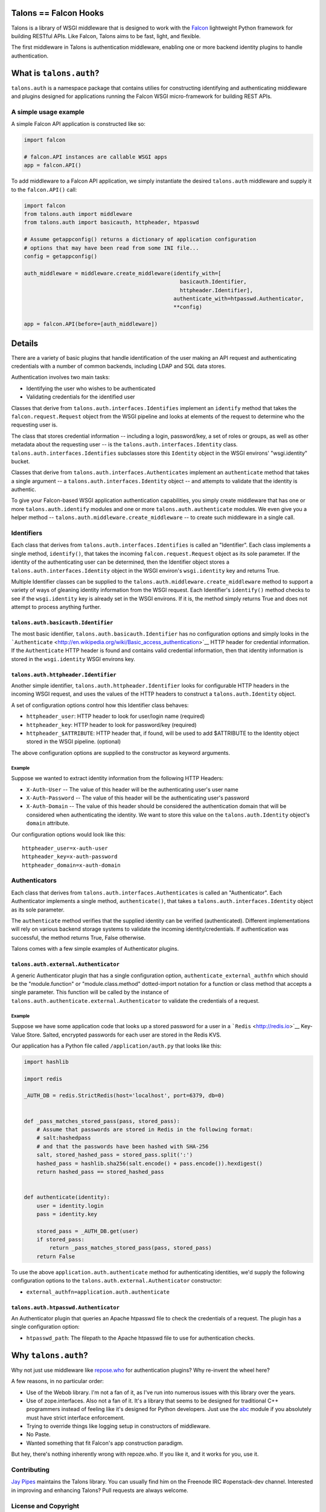 Talons == Falcon Hooks |Build Status|
=====================================

Talons is a library of WSGI middleware that is designed to work with the
`Falcon <http://github.com/racker/falcon>`__ lightweight Python
framework for building RESTful APIs. Like Falcon, Talons aims to be
fast, light, and flexible.

The first middleware in Talons is authentication middleware, enabling
one or more backend identity plugins to handle authentication.

What is ``talons.auth``?
========================

``talons.auth`` is a namespace package that contains utilies for
constructing identifying and authenticating middleware and plugins
designed for applications running the Falcon WSGI micro-framework for
building REST APIs.

A simple usage example
----------------------

A simple Falcon API application is constructed like so:

.. code:: python

    import falcon

    # falcon.API instances are callable WSGI apps
    app = falcon.API()

To add middleware to a Falcon API application, we simply instantiate the
desired ``talons.auth`` middleware and supply it to the ``falcon.API()``
call:

.. code:: python

    import falcon
    from talons.auth import middleware
    from talons.auth import basicauth, httpheader, htpasswd

    # Assume getappconfig() returns a dictionary of application configuration
    # options that may have been read from some INI file...
    config = getappconfig()

    auth_middleware = middleware.create_middleware(identify_with=[
                                                     basicauth.Identifier,
                                                     httpheader.Identifier],
                                                   authenticate_with=htpasswd.Authenticator,
                                                   **config)

    app = falcon.API(before=[auth_middleware])

Details
=======

There are a variety of basic plugins that handle identification of the
user making an API request and authenticating credentials with a number
of common backends, including LDAP and SQL data stores.

Authentication involves two main tasks:

-  Identifying the user who wishes to be authenticated
-  Validating credentials for the identified user

Classes that derive from ``talons.auth.interfaces.Identifies`` implement
an ``identify`` method that takes the ``falcon.request.Request`` object
from the WSGI pipeline and looks at elements of the request to determine
who the requesting user is.

The class that stores credential information -- including a login,
password/key, a set of roles or groups, as well as other metadata about
the requesting user -- is the ``talons.auth.interfaces.Identity`` class.
``talons.auth.interfaces.Identifies`` subclasses store this ``Identity``
object in the WSGI environs' "wsgi.identity" bucket.

Classes that derive from ``talons.auth.interfaces.Authenticates``
implement an ``authenticate`` method that takes a single argument -- a
``talons.auth.interfaces.Identity`` object -- and attempts to validate
that the identity is authentic.

To give your Falcon-based WSGI application authentication capabilities,
you simply create middleware that has one or more
``talons.auth.identify`` modules and one or more
``talons.auth.authenticate`` modules. We even give you a helper method
-- ``talons.auth.middleware.create_middleware`` -- to create such
middleware in a single call.

Identifiers
-----------

Each class that derives from ``talons.auth.interfaces.Identifies`` is
called an "Identifier". Each class implements a single method,
``identify()``, that takes the incoming ``falcon.request.Request``
object as its sole parameter. If the identity of the authenticating user
can be determined, then the Identifier object stores a
``talons.auth.interfaces.Identity`` object in the WSGI environ's
``wsgi.identity`` key and returns True.

Multiple Identifier classes can be supplied to the
``talons.auth.middleware.create_middleware`` method to support a variety
of ways of gleaning identity information from the WSGI request. Each
Identifier's ``identify()`` method checks to see if the
``wsgi.identity`` key is already set in the WSGI environs. If it is, the
method simply returns True and does not attempt to process anything
further.

``talons.auth.basicauth.Identifier``
~~~~~~~~~~~~~~~~~~~~~~~~~~~~~~~~~~~~

The most basic identifier, ``talons.auth.basicauth.Identifier`` has no
configuration options and simply looks in the
```Authenticate`` <http://en.wikipedia.org/wiki/Basic_access_authentication>`__
HTTP header for credential information. If the ``Authenticate`` HTTP
header is found and contains valid credential information, then that
identity information is stored in the ``wsgi.identity`` WSGI environs
key.

``talons.auth.httpheader.Identifier``
~~~~~~~~~~~~~~~~~~~~~~~~~~~~~~~~~~~~~

Another simple identifier, ``talons.auth.httpheader.Identifier`` looks
for configurable HTTP headers in the incoming WSGI request, and uses the
values of the HTTP headers to construct a ``talons.auth.Identity``
object.

A set of configuration options control how this Identifier class
behaves:

-  ``httpheader_user``: HTTP header to look for user/login name
   (required)
-  ``httpheader_key``: HTTP header to look for password/key (required)
-  ``httpheader_$ATTRIBUTE``: HTTP header that, if found, will be used
   to add $ATTRIBUTE to the Identity object stored in the WSGI pipeline.
   (optional)

The above configuration options are supplied to the constructor as
keyword arguments.

Example
^^^^^^^

Suppose we wanted to extract identity information from the following
HTTP Headers:

-  ``X-Auth-User`` -- The value of this header will be the
   authenticating user's user name
-  ``X-Auth-Password`` -- The value of this header will be the
   authenticating user's password
-  ``X-Auth-Domain`` -- The value of this header should be considered
   the authentication domain that will be considered when authenticating
   the identity. We want to store this value on the
   ``talons.auth.Identity`` object's ``domain`` attribute.

Our configuration options would look like this:

::

    httpheader_user=x-auth-user
    httpheader_key=x-auth-password
    httpheader_domain=x-auth-domain

Authenticators
--------------

Each class that derives from ``talons.auth.interfaces.Authenticates`` is
called an "Authenticator". Each Authenticator implements a single
method, ``authenticate()``, that takes a
``talons.auth.interfaces.Identity`` object as its sole parameter.

The ``authenticate`` method verifies that the supplied identity can be
verified (authenticated). Different implementations will rely on various
backend storage systems to validate the incoming identity/credentials.
If authentication was successful, the method returns True, False
otherwise.

Talons comes with a few simple examples of Authenticator plugins.

``talons.auth.external.Authenticator``
~~~~~~~~~~~~~~~~~~~~~~~~~~~~~~~~~~~~~~

A generic Authenticator plugin that has a single configuration option,
``authenticate_external_authfn`` which should be the "module.function"
or "module.class.method" dotted-import notation for a function or class
method that accepts a single parameter. This function will be called by
the instance of ``talons.auth.authenticate.external.Authenticator`` to
validate the credentials of a request.

Example
^^^^^^^

Suppose we have some application code that looks up a stored password
for a user in a ```Redis`` <http://redis.io>`__ Key-Value Store. Salted,
encrypted passwords for each user are stored in the Redis KVS.

Our application has a Python file called ``/application/auth.py`` that
looks like this:

.. code:: python

    import hashlib

    import redis

    _AUTH_DB = redis.StrictRedis(host='localhost', port=6379, db=0)


    def _pass_matches_stored_pass(pass, stored_pass):
        # Assume that passwords are stored in Redis in the following format:
        # salt:hashedpass
        # and that the passwords have been hashed with SHA-256
        salt, stored_hashed_pass = stored_pass.split(':')
        hashed_pass = hashlib.sha256(salt.encode() + pass.encode()).hexdigest()
        return hashed_pass == stored_hashed_pass


    def authenticate(identity):
        user = identity.login
        pass = identity.key

        stored_pass = _AUTH_DB.get(user)
        if stored_pass:
            return _pass_matches_stored_pass(pass, stored_pass)
        return False

To use the above ``application.auth.authenticate`` method for
authenticating identities, we'd supply the following configuration
options to the ``talons.auth.external.Authenticator`` constructor:

-  ``external_authfn=application.auth.authenticate``

``talons.auth.htpasswd.Authenticator``
~~~~~~~~~~~~~~~~~~~~~~~~~~~~~~~~~~~~~~

An Authenticator plugin that queries an Apache htpasswd file to check
the credentials of a request. The plugin has a single configuration
option:

-  ``htpasswd_path``: The filepath to the Apache htpasswd file to use
   for authentication checks.

Why ``talons.auth``?
====================

Why not just use middleware like
`repose.who <http://docs.repoze.org/who/2.0/index.html>`__ for
authentication plugins? Why re-invent the wheel here?

A few reasons, in no particular order:

-  Use of the Webob library. I'm not a fan of it, as I've run into
   numerous issues with this library over the years.
-  Use of zope.interfaces. Also not a fan of it. It's a library that
   seems to be designed for traditional C++ programmers instead of
   feeling like it's designed for Python developers. Just use the
   `abc <http://docs.python.org/2/library/abc.html>`__ module if you
   absolutely must have strict interface enforcement.
-  Trying to override things like logging setup in constructors of
   middleware.
-  No Paste.
-  Wanted something that fit Falcon's app construction paradigm.

But hey, there's nothing inherently wrong with repoze.who. If you like
it, and it works for you, use it.

Contributing
------------

`Jay Pipes <http://joinfu.com>`__ maintains the Talons library. You can
usually find him on the Freenode IRC #openstack-dev channel. Interested
in improving and enhancing Talons? Pull requests are always welcome.

License and Copyright
---------------------

Copyright 2013, Jay Pipes

Licensed under the Apache License, Version 2.0 (the "License"); you may
not use this file except in compliance with the License. You may obtain
a copy of the License at

::

    http://www.apache.org/licenses/LICENSE-2.0

Unless required by applicable law or agreed to in writing, software
distributed under the License is distributed on an "AS IS" BASIS,
WITHOUT WARRANTIES OR CONDITIONS OF ANY KIND, either express or implied.
See the License for the specific language governing permissions and
limitations under the License.

.. |Build Status| image:: https://travis-ci.org/talons/talons.png
   :target: https://travis-ci.org/talons/talons
